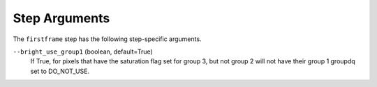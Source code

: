 Step Arguments
==============

The ``firstframe`` step has the following step-specific arguments.

``--bright_use_group1`` (boolean, default=True)
    If True, for pixels that have the saturation flag set for group 3, 
    but not group 2 will not have their group 1 groupdq set to DO_NOT_USE.
